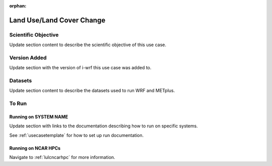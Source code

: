 :orphan:

.. _lulcusecase:

**************************
Land Use/Land Cover Change
**************************

Scientific Objective
====================

Update section content to describe the scientific objective of this use case.

Version Added
=============

Update section with the version of i-wrf this use case was added to.

Datasets
========

Update section content to describe the datasets used to run WRF and METplus.

To Run
======

Running on SYSTEM NAME
----------------------

Update section with links to the documentation describing how to run on specific systems.

See :ref:`usecasetemplate` for how to set up run documentation.

Running on NCAR HPCs
--------------------

Navigate to :ref:`lulcncarhpc` for more information.
